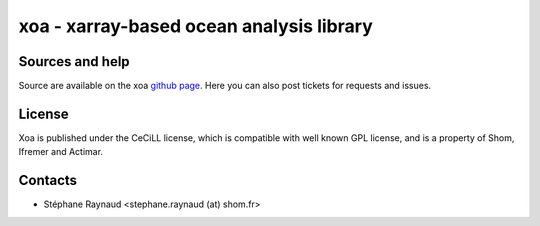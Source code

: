 xoa - xarray-based ocean analysis library
=========================================


.. image:: https://travis-ci.org/VACUMM/xoa.svg?branch=master
    :target: https://travis-ci.org/VACUMM/xoa

Sources and help
-----------------

Source are available on the xoa `github page <https://github.com/VACUMM/xoa>`_.
Here you can also post tickets for requests and issues.


License
-------

Xoa is published under the CeCiLL license,
which is compatible with well known GPL license,
and is a property of Shom, Ifremer and Actimar.


Contacts
--------

* Stéphane Raynaud <stephane.raynaud (at) shom.fr>
